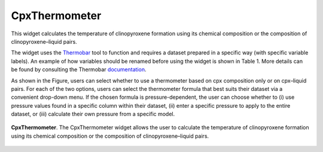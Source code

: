 CpxThermometer
==============

This widget calculates the temperature of clinopyroxene formation using its chemical composition or the composition of clinopyroxene–liquid pairs.

The widget uses the `Thermobar <https://www.jvolcanica.org/ojs/index.php/volcanica/article/view/161>`_ tool to function and requires a dataset prepared in a specific way (with specific variable labels). An example of how variables should be renamed before using the widget is shown in Table 1. More details can be found by consulting the Thermobar `documentation <https://thermobar.readthedocs.io/en/latest/>`_.

As shown in the Figure, users can select whether to use a thermometer based on cpx composition only or on cpx–liquid pairs. For each of the two options, users can select the thermometer formula that best suits their dataset via a convenient drop-down menu. If the chosen formula is pressure-dependent, the user can choose whether to (i) use pressure values found in a specific column within their dataset, (ii) enter a specific pressure to apply to the entire dataset, or (iii) calculate their own pressure from a specific model.

.. _fig_CpxThermometer:

.. figure:: ../images/Fig_9.png
   :width: 90%
   :align: center

   **CpxThermometer**. The CpxThermometer widget allows the user to calculate the temperature of clinopyroxene formation using its chemical composition or the composition of clinopyroxene–liquid pairs.

